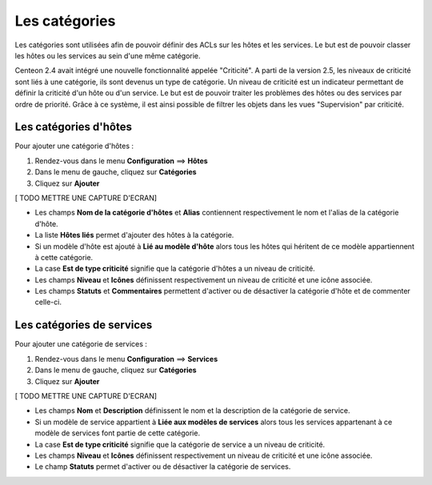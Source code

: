 ==============
Les catégories
==============

Les catégories sont utilisées afin de pouvoir définir des ACLs sur les hôtes et les services. Le but est de pouvoir classer les hôtes ou les services au sein d'une même catégorie.

Centeon 2.4 avait intégré une nouvelle fonctionnalité appelée "Criticité". A parti de la version 2.5, les niveaux de criticité sont liés à une catégorie, ils sont devenus un type de catégorie.
Un niveau de criticité est un indicateur permettant de définir la criticité d'un hôte ou d'un service. Le but est de pouvoir traiter les problèmes des hôtes ou des services par ordre de priorité.
Grâce à ce système, il est ainsi possible de filtrer les objets dans les vues "Supervision" par criticité.

**********************
Les catégories d'hôtes
**********************

Pour ajouter une catégorie d'hôtes :

#.	Rendez-vous dans le menu **Configuration** ==> **Hôtes**
#.	Dans le menu de gauche, cliquez sur **Catégories**
#.	Cliquez sur **Ajouter**
 
[ TODO METTRE UNE CAPTURE D'ECRAN]

*	Les champs **Nom de la catégorie d'hôtes** et **Alias** contiennent respectivement le nom et l'alias de la catégorie d'hôte.
*	La liste **Hôtes liés** permet d'ajouter des hôtes à la catégorie.
*	Si un modèle d'hôte est ajouté à **Lié au modèle d'hôte** alors tous les hôtes qui héritent de ce modèle appartiennent à cette catégorie.
*	La case **Est de type criticité** signifie que la catégorie d'hôtes a un niveau de criticité.
*	Les champs **Niveau** et **Icônes** définissent respectivement un niveau de criticité et une icône associée.
*	Les champs **Statuts** et **Commentaires** permettent d'activer ou de désactiver la catégorie d'hôte et de commenter celle-ci.

**************************
Les catégories de services
**************************

Pour ajouter une catégorie de services :

#.	Rendez-vous dans le menu **Configuration** ==> **Services**
#.	Dans le menu de gauche, cliquez sur **Catégories**
#.	Cliquez sur **Ajouter**
 
[ TODO METTRE UNE CAPTURE D'ECRAN]

*	Les champs **Nom** et **Description** définissent le nom et la description de la catégorie de service.
*	Si un modèle de service appartient à **Liée aux modèles de services** alors tous les services appartenant à ce modèle de services font partie de cette catégorie.
*	La case **Est de type criticité** signifie que la catégorie de service a un niveau de criticité.
*	Les champs **Niveau** et **Icônes** définissent respectivement un niveau de criticité et une icône associée.
*	Le champ **Statuts** permet d'activer ou de désactiver la catégorie de services.
 
